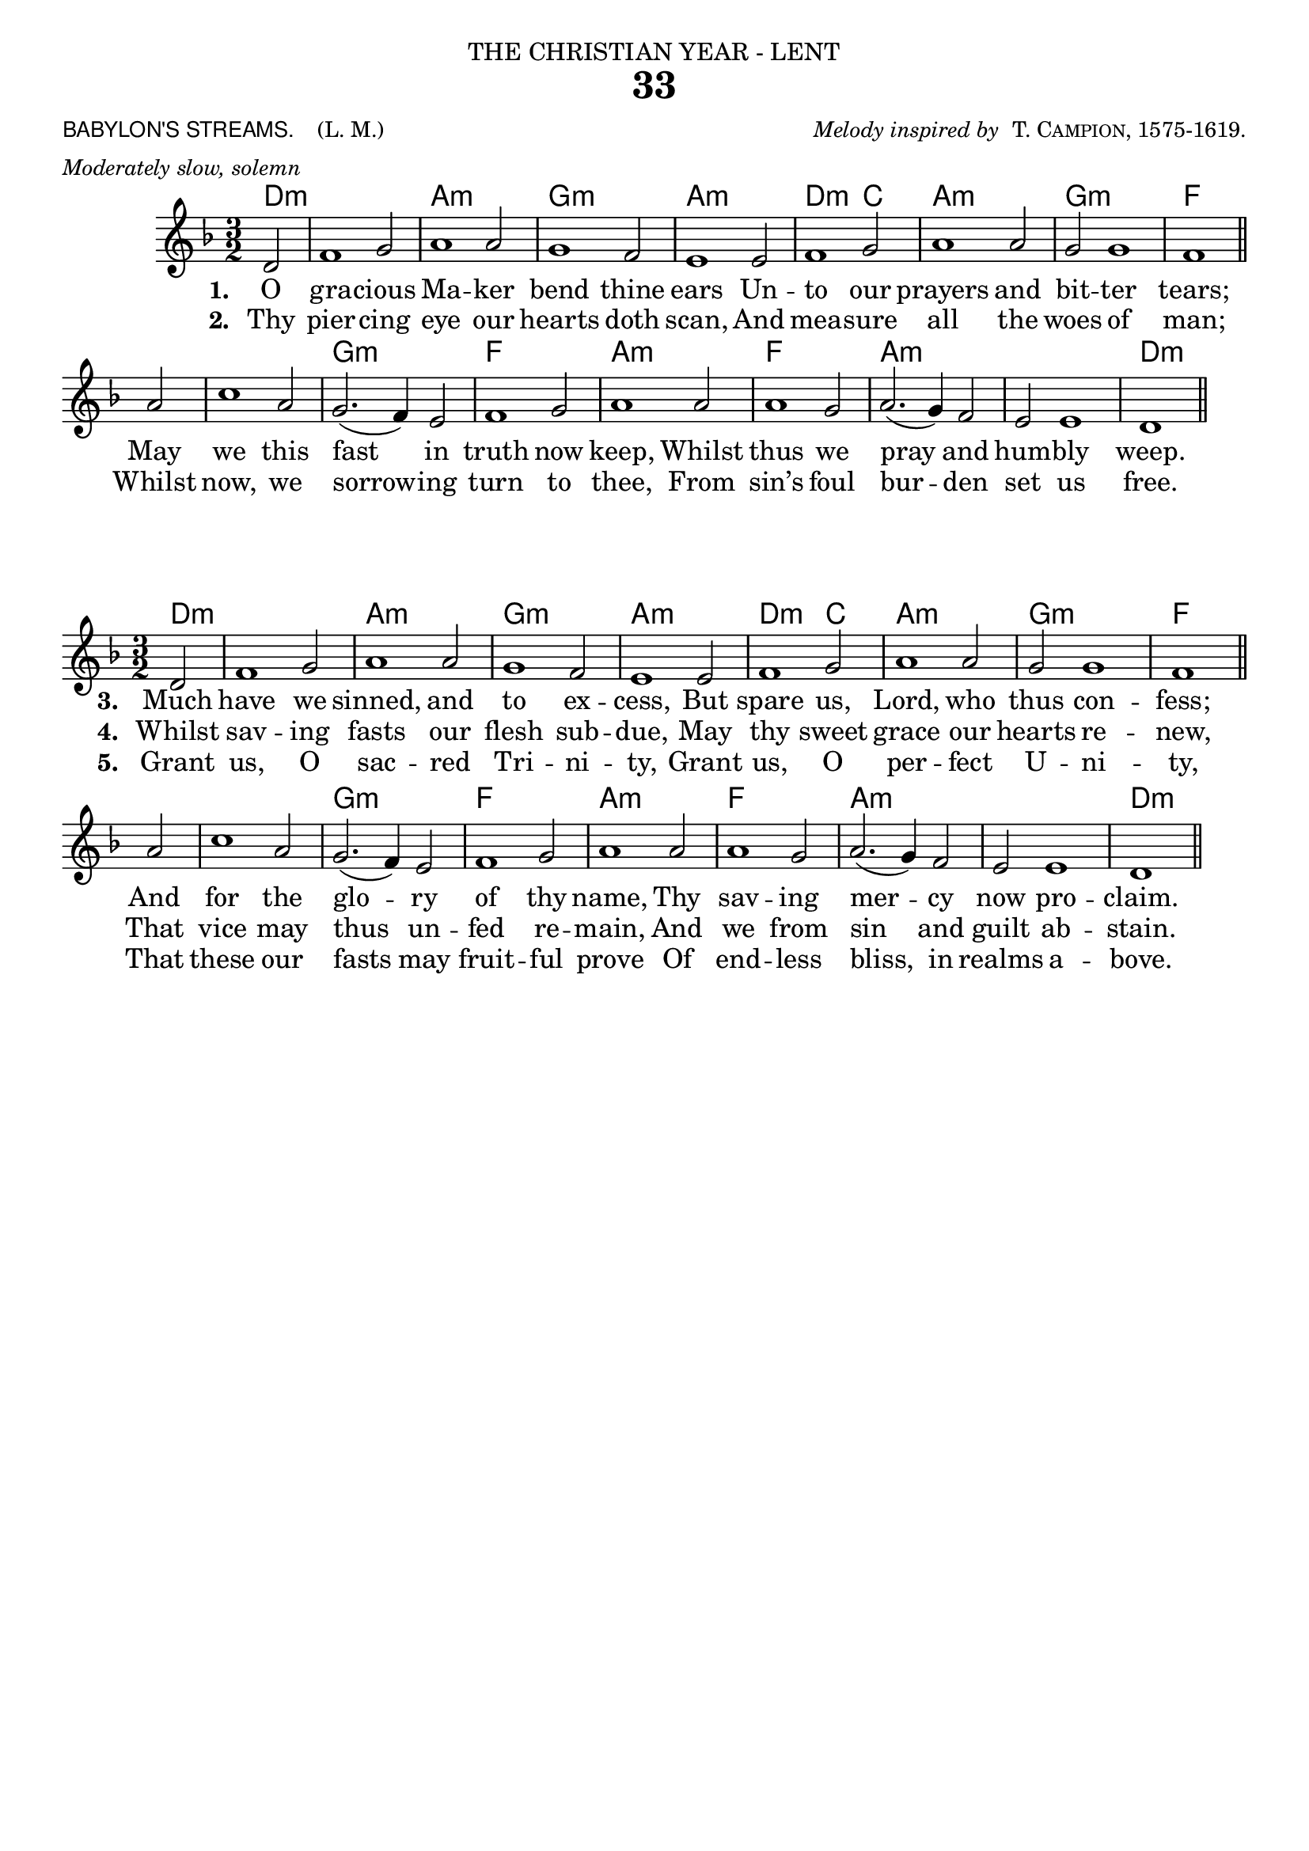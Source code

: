 \version "2.18"

\header {

  dedication = \markup { \center-align { "THE CHRISTIAN YEAR - LENT"

        \hspace #0.1 }} 

  title = "33"

  meter = \markup { \small {\column {  \line { \sans {"BABYLON'S STREAMS. "} \hspace #1 \roman {"(L. M.)" }}
                                       \line { \italic {Moderately slow, solemn} }
                                  }
                  }}
 
  arranger =  \markup { \small {\center-align {
                            \line { \italic "Melody inspired by " \smallCaps "T. Campion, 1575-1619." }
                } } }

  tagline =""

}

melody = \relative c' {
  \clef treble
  \key f \major
  \time 3/2

 \partial 2 d2 f1 g2 a1 a2 g1 f2 e1 e2 f1 g2 a1 a2 g2 g1 f1 \bar "||"
a2 c1 a2 g2.( f4) e2 f1 g2 a1 a2 a1 g2 a2.( g4) f2 e e1 d1 \bar "||"
}

text = \lyricmode {
\set stanza = "1. " O gra -- cious Ma -- ker bend thine ears
Un -- to our prayers and bit -- ter tears;
May we this fast in truth now keep,
Whilst thus we pray and hum -- bly weep.
}

secondVerse = \lyricmode {
\set stanza = "2. " Thy pier -- cing eye our hearts doth scan,
And mea -- sure all the woes of man;
Whilst now, we sorrow -- ing turn to thee,
From sin’s foul bur -- den set us free.
}

thirdVerse = \lyricmode {
\set stanza = "3. " Much have we sinned, and to ex -- cess,
But spare us, Lord, who thus con -- fess;
And for the glo -- ry of thy name,
Thy sav -- ing mer -- cy now pro -- claim.}

fourthVerse = \lyricmode {
\set stanza = "4. " Whilst sav -- ing fasts our flesh sub -- due,
May thy sweet grace our hearts re -- new,
That vice may thus un -- fed re -- main,
And we from sin and guilt ab -- stain.
}

lastVerse = \lyricmode {
\set stanza = "5. " Grant us, O sac -- red Tri -- ni -- ty,
Grant us, O per -- fect U -- ni -- ty,
That these our fasts may fruit -- ful prove
Of end -- less bliss, in realms a -- bove.}

harmonies = \chordmode {
d2:m d1.:m a1.:m g:m a:m
d1:m c2 a1.:m g:m f
f g:m f a:m f a:m a:m d:m
}

\score {
  <<
    \new ChordNames {
      \set chordChanges = ##t
      \harmonies
    }
    \new Voice = "one" { \autoBeamOff \melody }
    \new Lyrics \lyricsto "one" \text
    \new Lyrics \lyricsto "one" \secondVerse
  >>
  \layout { }
\midi { \context { \Score tempoWholesPerMinute = #(ly:make-moment 90 2)}} 
}

\markup{ 
\column{
\null

\null

\null

}
}

\score {
  <<
    \new ChordNames {
      \set chordChanges = ##t
      \harmonies
    }
    \new Voice = "one" { \autoBeamOff \melody }
    \new Lyrics \lyricsto "one" \thirdVerse
    \new Lyrics \lyricsto "one" \fourthVerse
    \new Lyrics \lyricsto "one" \lastVerse
  >>
\layout {
  indent = #0
}
}
